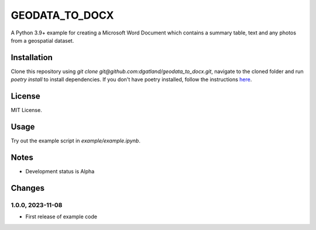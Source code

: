GEODATA_TO_DOCX
*******************
A Python 3.9+ example for creating a Microsoft Word Document which contains a summary 
table, text and any photos from a geospatial dataset.

Installation
=============
Clone this repository using `git clone git@github.com:dgatland/geodata_to_docx.git`, 
navigate to the cloned folder and run `poetry install` to install dependencies. If you
don't have poetry installed, follow the instructions `here <https://python-poetry.org/docs/#installation>`_.

License
=============
MIT License.

Usage
=======
Try out the example script in `example/example.ipynb`.

Notes
=====
- Development status is Alpha

Changes
=======

1.0.0, 2023-11-08
-----------------
- First release of example code


